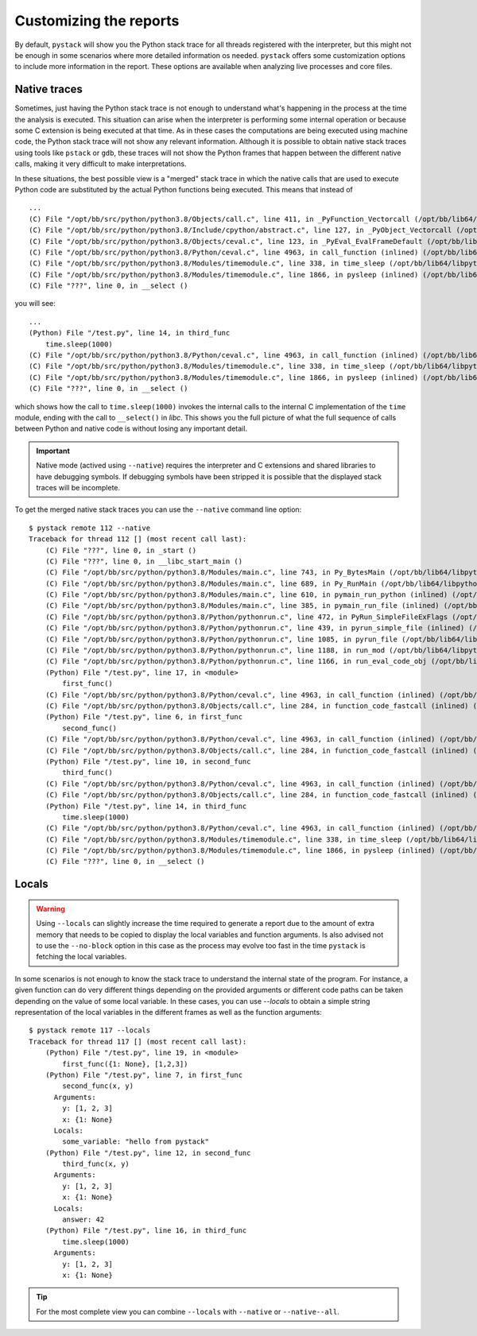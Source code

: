 .. _customizing-the-reports:

Customizing the reports
***********************

By default, ``pystack`` will show you the Python stack trace for all threads registered with the interpreter, but this
might not be enough in some scenarios where more detailed information os needed. ``pystack`` offers some customization options
to include more information in the report. These options are available when analyzing live processes and core files.

Native traces
=============

Sometimes, just having the Python stack trace is not enough to understand what's happening in the process at the
time the analysis is executed. This situation can arise when the interpreter is performing some internal operation or
because some C extension is being executed at that time. As in these cases the computations are being executed using
machine code, the Python stack trace will not show any relevant information. Although it is possible to obtain native
stack traces using tools like ``pstack`` or ``gdb``, these traces will not show the Python frames that happen between
the different native calls, making it very difficult to make interpretations.

In these situations, the best possible view is a "merged" stack trace in which the native calls that are used to execute
Python code are substituted by the actual Python functions being executed. This means that instead of ::

        ...
        (C) File "/opt/bb/src/python/python3.8/Objects/call.c", line 411, in _PyFunction_Vectorcall (/opt/bb/lib64/libpython3.8.so.1.0)
        (C) File "/opt/bb/src/python/python3.8/Include/cpython/abstract.c", line 127, in _PyObject_Vectorcall (/opt/bb/lib64/libpython3.8.so.1.0)
        (C) File "/opt/bb/src/python/python3.8/Objects/ceval.c", line 123, in _PyEval_EvalFrameDefault (/opt/bb/lib64/libpython3.8.so.1.0)
        (C) File "/opt/bb/src/python/python3.8/Python/ceval.c", line 4963, in call_function (inlined) (/opt/bb/lib64/libpython3.8.so.1.0)
        (C) File "/opt/bb/src/python/python3.8/Modules/timemodule.c", line 338, in time_sleep (/opt/bb/lib64/libpython3.8.so.1.0)
        (C) File "/opt/bb/src/python/python3.8/Modules/timemodule.c", line 1866, in pysleep (inlined) (/opt/bb/lib64/libpython3.8.so.1.0)
        (C) File "???", line 0, in __select ()

you will see: ::

        ...
        (Python) File "/test.py", line 14, in third_func
            time.sleep(1000)
        (C) File "/opt/bb/src/python/python3.8/Python/ceval.c", line 4963, in call_function (inlined) (/opt/bb/lib64/libpython3.8.so.1.0)
        (C) File "/opt/bb/src/python/python3.8/Modules/timemodule.c", line 338, in time_sleep (/opt/bb/lib64/libpython3.8.so.1.0)
        (C) File "/opt/bb/src/python/python3.8/Modules/timemodule.c", line 1866, in pysleep (inlined) (/opt/bb/lib64/libpython3.8.so.1.0)
        (C) File "???", line 0, in __select ()

which shows how the call to ``time.sleep(1000)`` invokes the internal calls to the internal C implementation of the ``time`` module,
ending with the call to ``__select()`` in `libc`. This shows you the full picture of what the full sequence of calls between Python
and native code is without losing any important detail.

.. important::
   Native mode (actived using ``--native``) requires the interpreter and C extensions and shared libraries to have debugging
   symbols. If debugging symbols have been stripped it is possible that the displayed stack traces will be incomplete.

To get the merged native stack traces you can use the ``--native`` command line option: ::

    $ pystack remote 112 --native
    Traceback for thread 112 [] (most recent call last):
        (C) File "???", line 0, in _start ()
        (C) File "???", line 0, in __libc_start_main ()
        (C) File "/opt/bb/src/python/python3.8/Modules/main.c", line 743, in Py_BytesMain (/opt/bb/lib64/libpython3.8.so.1.0)
        (C) File "/opt/bb/src/python/python3.8/Modules/main.c", line 689, in Py_RunMain (/opt/bb/lib64/libpython3.8.so.1.0)
        (C) File "/opt/bb/src/python/python3.8/Modules/main.c", line 610, in pymain_run_python (inlined) (/opt/bb/lib64/libpython3.8.so.1.0)
        (C) File "/opt/bb/src/python/python3.8/Modules/main.c", line 385, in pymain_run_file (inlined) (/opt/bb/lib64/libpython3.8.so.1.0)
        (C) File "/opt/bb/src/python/python3.8/Python/pythonrun.c", line 472, in PyRun_SimpleFileExFlags (/opt/bb/lib64/libpython3.8.so.1.0)
        (C) File "/opt/bb/src/python/python3.8/Python/pythonrun.c", line 439, in pyrun_simple_file (inlined) (/opt/bb/lib64/libpython3.8.so.1.0)
        (C) File "/opt/bb/src/python/python3.8/Python/pythonrun.c", line 1085, in pyrun_file (/opt/bb/lib64/libpython3.8.so.1.0)
        (C) File "/opt/bb/src/python/python3.8/Python/pythonrun.c", line 1188, in run_mod (/opt/bb/lib64/libpython3.8.so.1.0)
        (C) File "/opt/bb/src/python/python3.8/Python/pythonrun.c", line 1166, in run_eval_code_obj (/opt/bb/lib64/libpython3.8.so.1.0)
        (Python) File "/test.py", line 17, in <module>
            first_func()
        (C) File "/opt/bb/src/python/python3.8/Python/ceval.c", line 4963, in call_function (inlined) (/opt/bb/lib64/libpython3.8.so.1.0)
        (C) File "/opt/bb/src/python/python3.8/Objects/call.c", line 284, in function_code_fastcall (inlined) (/opt/bb/lib64/libpython3.8.so.1.0)
        (Python) File "/test.py", line 6, in first_func
            second_func()
        (C) File "/opt/bb/src/python/python3.8/Python/ceval.c", line 4963, in call_function (inlined) (/opt/bb/lib64/libpython3.8.so.1.0)
        (C) File "/opt/bb/src/python/python3.8/Objects/call.c", line 284, in function_code_fastcall (inlined) (/opt/bb/lib64/libpython3.8.so.1.0)
        (Python) File "/test.py", line 10, in second_func
            third_func()
        (C) File "/opt/bb/src/python/python3.8/Python/ceval.c", line 4963, in call_function (inlined) (/opt/bb/lib64/libpython3.8.so.1.0)
        (C) File "/opt/bb/src/python/python3.8/Objects/call.c", line 284, in function_code_fastcall (inlined) (/opt/bb/lib64/libpython3.8.so.1.0)
        (Python) File "/test.py", line 14, in third_func
            time.sleep(1000)
        (C) File "/opt/bb/src/python/python3.8/Python/ceval.c", line 4963, in call_function (inlined) (/opt/bb/lib64/libpython3.8.so.1.0)
        (C) File "/opt/bb/src/python/python3.8/Modules/timemodule.c", line 338, in time_sleep (/opt/bb/lib64/libpython3.8.so.1.0)
        (C) File "/opt/bb/src/python/python3.8/Modules/timemodule.c", line 1866, in pysleep (inlined) (/opt/bb/lib64/libpython3.8.so.1.0)
        (C) File "???", line 0, in __select ()

Locals
======

.. warning::
    Using ``--locals`` can slightly increase the time required to generate a report due to the amount of extra memory
    that needs to be copied to display the local variables and function arguments. Is also advised not to use the ``--no-block``
    option in this case as the process may evolve too fast in the time ``pystack`` is fetching the local variables.

In some scenarios is not enough to know the stack trace to understand the internal state of the program. For instance, a given
function can do very different things depending on the provided arguments or different code paths can be taken depending on the
value of some local variable. In these cases, you can use `--locals` to obtain a simple string representation of the local variables
in the different frames as well as the function arguments: ::

    $ pystack remote 117 --locals
    Traceback for thread 117 [] (most recent call last):
        (Python) File "/test.py", line 19, in <module>
            first_func({1: None}, [1,2,3])
        (Python) File "/test.py", line 7, in first_func
            second_func(x, y)
          Arguments:
            y: [1, 2, 3]
            x: {1: None}
          Locals:
            some_variable: "hello from pystack"
        (Python) File "/test.py", line 12, in second_func
            third_func(x, y)
          Arguments:
            y: [1, 2, 3]
            x: {1: None}
          Locals:
            answer: 42
        (Python) File "/test.py", line 16, in third_func
            time.sleep(1000)
          Arguments:
            y: [1, 2, 3]
            x: {1: None}

.. tip:: For the most complete view you can combine ``--locals`` with ``--native`` or ``--native--all``.

